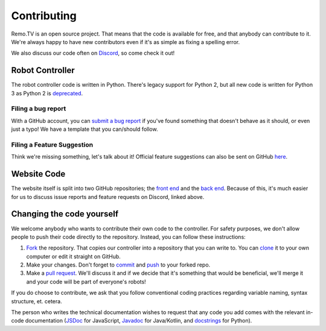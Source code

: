============
Contributing
============

Remo.TV is an open source project. That means that the code is available for 
free, and that anybody can contribute to it. We're always happy to have new 
contributors even if it's as simple as fixing a spelling error. 

We also discuss our code often on `Discord <https://discord.gg/q3Uvtn5>`_, so 
come check it out!

Robot Controller 
================

The robot controller code is written in Python. There's legacy support for 
Python 2, but all new code is written for Python 3 as Python 2 is 
`deprecated <https://www.python.org/doc/sunset-python-2/>`_. 

Filing a bug report
-------------------
With a GitHub account, you can `submit a bug report <https://github.com/remotv/controller/issues/new?template=bug_report.md>`_
if you've found something that doesn't behave as it should, or even just a typo! 
We have a template that you can/should follow.

Filing a Feature Suggestion
---------------------------
Think we're missing something, let's talk about it! Official feature suggestions
can also be sent on GitHub `here <https://github.com/remotv/controller/issues/new?template=feature_request.md>`_.

Website Code 
============

The website itself is split into two GitHub repositories; the 
`front end <https://github.com/remotv/remo-web-client>`_ and the 
`back end <https://github.com/remotv/remo-platform-server>`_. Because of this,
it's much easier for us to discuss issue reports and feature requests on
Discord, linked above.


Changing the code yourself
==========================
We welcome anybody who wants to contribute their own code to the controller. 
For safety purposes, we don't allow people to push their code directly to the 
repository. Instead, you can follow these instructions:

#. `Fork <https://docs.github.com/en/github/getting-started-with-github/fork-a-repo>`_
   the repository. That copies our controller into a repository that you can write 
   to. You can `clone <https://docs.github.com/en/github/creating-cloning-and-archiving-repositories/cloning-a-repository>`_ 
   it to your own computer or edit it straight on GitHub.
#. Make your changes. Don't forget to `commit <https://docs.github.com/en/desktop/contributing-and-collaborating-using-github-desktop/committing-and-reviewing-changes-to-your-project>`_ 
   and `push <https://docs.github.com/en/github/using-git/pushing-commits-to-a-remote-repository>`_ 
   to your forked repo.
#. Make a `pull request <https://docs.github.com/en/github/collaborating-with-issues-and-pull-requests/creating-a-pull-request-from-a-fork>`_. 
   We'll discuss it and if we decide that it's something that would be beneficial,
   we'll merge it and your code will be part of everyone's robots!

If you do choose to contribute, we ask that you follow conventional coding
practices regarding variable naming, syntax structure, et. cetera. 

The person who writes the technical documentation wishes to request that any
code you add comes with the relevant in-code documentation 
(`JSDoc <https://jsdoc.app>`_ for JavaScript, 
`Javadoc <https://www.oracle.com/technical-resources/articles/java/javadoc-tool.html>`_ 
for Java/Kotlin, and `docstrings <https://www.python.org/dev/peps/pep-0257/>`_ 
for Python). 